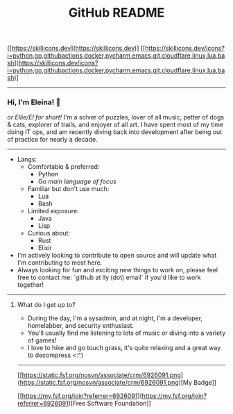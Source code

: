 #+TITLE: GitHub README

#+ATTR_HTML: :align center
[[https://skillicons.dev](https://skillicons.dev)]
[[https://skillicons.dev/icons?i=python,go,githubactions,docker,pycharm,emacs,git,cloudflare,linux,lua,bash](https://skillicons.dev/icons?i=python,go,githubactions,docker,pycharm,emacs,git,cloudflare,linux,lua,bash)]

-----

*** Hi, I'm Eleina! 👋
/or Ellie/El for short!/
I'm a solver of puzzles, lover of all music, petter of dogs & cats, explorer of trails, and enjoyer of all art. I have spent most of my time doing IT ops, and am recently diving back into development after being out of practice for nearly a decade.

-----

#+BEGIN_COMMENT
- Currently working on: rewriting [~~PacLean~~](https://github.com/eleinah/paclean) (*new name coming soon...*)
- Currently learning: [the Charm suite](https://charm.sh/libs/)
- If you're interested in seeing the projects I'm most proud of, check out my pinned repos.
- Looking to get into making 2D games with Godot & learning pixel art sometime in the future.
- Check out [my blog](https://eleina.dev/blog) for more.
#+END_COMMENT

- Langs:
  - Comfortable & preferred:
    - Python
    - Go /main language of focus/
  - Familiar but don't use much:
    - Lua
    - Bash
  - Limited exposure:
    - Java
    - Lisp
  - Curious about:
    - Rust
    - Elixir

- I'm actively looking to contribute to open source and will update what I'm contributing to most here.
- Always looking for fun and exciting new things to work on, please feel free to contact me: `github at lly (dot) email` if you'd like to work together!

-----

**** What do I get up to?
- During the day, I'm a sysadmin, and at night, I'm a developer, homelabber, and security enthusiast.
- You'll usually find me listening to lots of music or diving into a variety of games!
- I love to hike and go touch grass, it's quite relaxing and a great way to decompress <:^)

-----

[[https://static.fsf.org/nosvn/associate/crm/6926091.png](https://static.fsf.org/nosvn/associate/crm/6926091.png)[My Badge]]

[[https://my.fsf.org/join?referrer=6926091](https://my.fsf.org/join?referrer=6926091)[Free Software Foundation]]
